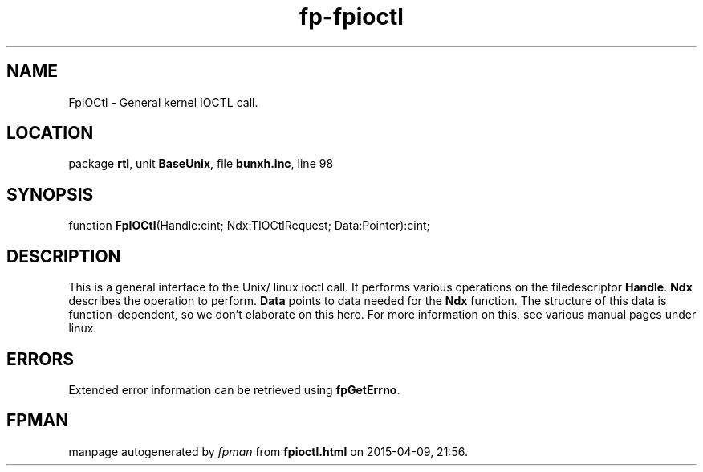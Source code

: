 .\" file autogenerated by fpman
.TH "fp-fpioctl" 3 "2014-03-14" "fpman" "Free Pascal Programmer's Manual"
.SH NAME
FpIOCtl - General kernel IOCTL call.
.SH LOCATION
package \fBrtl\fR, unit \fBBaseUnix\fR, file \fBbunxh.inc\fR, line 98
.SH SYNOPSIS
function \fBFpIOCtl\fR(Handle:cint; Ndx:TIOCtlRequest; Data:Pointer):cint;
.SH DESCRIPTION
This is a general interface to the Unix/ linux ioctl call. It performs various operations on the filedescriptor \fBHandle\fR. \fBNdx\fR describes the operation to perform. \fBData\fR points to data needed for the \fBNdx\fR function. The structure of this data is function-dependent, so we don't elaborate on this here. For more information on this, see various manual pages under linux.


.SH ERRORS
Extended error information can be retrieved using \fBfpGetErrno\fR.


.SH FPMAN
manpage autogenerated by \fIfpman\fR from \fBfpioctl.html\fR on 2015-04-09, 21:56.

